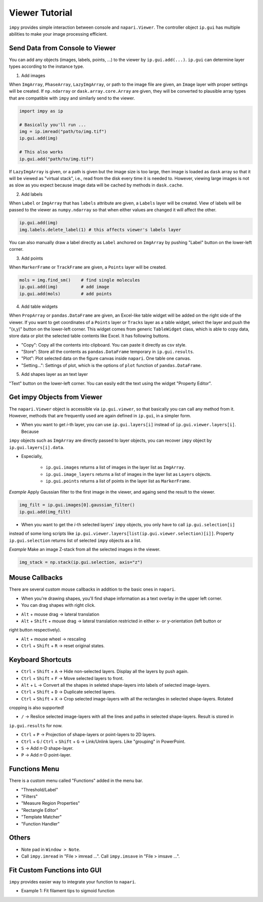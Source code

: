 Viewer Tutorial
===============

``impy`` provides simple interaction between console and ``napari.Viewer``. The controller object ``ip.gui`` has
multiple abilities to make your image processing efficient.

Send Data from Console to Viewer
--------------------------------

You can add any objects (images, labels, points, ...) to the viewer by ``ip.gui.add(...)``. ``ip.gui`` can determine 
layer types according to the instance type.

1. Add images

When ``ImgArray``, ``PhaseArray``, ``LazyImgArray``, or path to the image file are given, an ``Image`` layer with 
proper settings will be created. If ``np.ndarray`` or ``dask.array.core.Array`` are given, they will be converted to
plausible array types that are compatible with ``impy`` and similarly send to the viewer.

.. code-block:: python

    import impy as ip

    # Basically you'll run ...
    img = ip.imread("path/to/img.tif")
    ip.gui.add(img)
    
    # This also works
    ip.gui.add("path/to/img.tif")

If ``LazyImgArray`` is given, or a path is given but the image size is too large, then image is loaded as ``dask`` 
array so that it will be viewed as "virtual stack", i.e., read from the disk every time it is needed to. However, 
viewing large images is not as slow as you expect because image data will be cached by methods in ``dask.cache``.

2. Add labels

When ``Label`` or ``ImgArray`` that has ``labels`` attribute are given, a ``Labels`` layer will be created. View 
of labels will be passed to the viewer as ``numpy.ndarray`` so that when either values are changed it will affect 
the other.

.. code-block:: python

    ip.gui.add(img)
    img.labels.delete_label(1) # this affects viewer's labels layer

You can also manually draw a label directly as ``Label`` anchored on ``ImgArray`` by pushing "Label" button on the 
lower-left corner.

3. Add points

When ``MarkerFrame`` or ``TrackFrame`` are given, a ``Points`` layer will be created.

.. code-block:: python

    mols = img.find_sm()    # find single molecules
    ip.gui.add(img)         # add image
    ip.gui.add(mols)        # add points

4. Add table widgets

When ``PropArray`` or ``pandas.DataFrame`` are given, an Excel-like table widget will be added on the right side of 
the viewer. If you want to get coordinates of a ``Points`` layer or ``Tracks`` layer as a table widget, select the 
layer and push the "(x,y)" button on the lower-left corner. This widget comes from generic ``TableWidget`` class, 
which is able to copy data, store data or plot the selected table contents like Excel. It has following buttons.

- "Copy": Copy all the contents into clipboard. You can paste it directly as csv style.

- "Store": Store all the contents as ``pandas.DataFrame`` temporary in ``ip.gui.results``.

- "Plot": Plot selected data on the figure canvas inside ``napari``. One table one canvas.

- "Setting...": Settings of plot, which is the options of ``plot`` function of ``pandas.DataFrame``.

5. Add shapes layer as an text layer

"Text" button on the lower-left corner. You can easily edit the text using the widget "Property Editor".


Get impy Objects from Viewer
----------------------------

The ``napari.Viewer`` object is accessible via ``ip.gui.viewer``, so that basically you can call any method from it.
However, methods that are frequently used are again defined in ``ip.gui``, in a simpler form.

- When you want to get `i`-th layer, you can use ``ip.gui.layers[i]`` instead of ``ip.gui.viewer.layers[i]``. Because 
``impy`` objects such as ``ImgArray`` are directly passed to layer objects, you can recover ``impy`` object by 
``ip.gui.layers[i].data``.

- Especially, 

    - ``ip.gui.images`` returns a list of images in the layer list as ``ImgArray``.

    - ``ip.gui.image_layers`` returns a list of images in the layer list as ``Layers`` objects.

    - ``ip.gui.points`` returns a list of points in the layer list as ``MarkerFrame``.


*Example* Apply Gaussian filter to the first image in the viewer, and againg send the result to the viewer.

.. code-block:: python

    img_filt = ip.gui.images[0].gaussian_filter()
    ip.gui.add(img_filt)

- When you want to get the `i`-th selected layers' ``impy`` objects, you only have to call ``ip.gui.selection[i]`` 
instead of some long scripts like ``ip.gui.viewer.layers[list(ip.gui.viewer.selection)[i]]``. Property ``ip.gui.selection`` 
returns list of selected ``impy`` objects as a list.

*Example* Make an image Z-stack from all the selected images in the viewer.

.. code-block:: python

    img_stack = np.stack(ip.gui.selection, axis="z")


Mouse Callbacks
---------------

There are several custom mouse callbacks in addition to the basic ones in ``napari``.

- When you're drawing shapes, you'll find shape information as a text overlay in the upper left corner.

- You can drag shapes with right click.

.. image:: images/shapes_info.gif

- ``Alt`` + mouse drag -> lateral translation

- ``Alt`` + ``Shift`` + mouse drag -> lateral translation restricted in either x- or y-orientation (left button or
right button respectively).

- ``Alt`` + mouse wheel -> rescaling

- ``Ctrl`` + ``Shift`` + ``R`` -> reset original states.

Keyboard Shortcuts
------------------

- ``Ctrl`` + ``Shift`` + ``A`` -> Hide non-selected layers. Display all the layers by push again.

- ``Ctrl`` + ``Shift`` + ``F`` -> Move selected layers to front.

- ``Alt`` + ``L`` -> Convert all the shapes in seleted shape-layers into labels of selected image-layers.

- ``Ctrl`` + ``Shift`` + ``D`` -> Duplicate selected layers.

- ``Ctrl`` + ``Shift`` + ``X`` -> Crop selected image-layers with all the rectangles in selected shape-layers. Rotated 
cropping is also supported!

- ``/`` -> Reslice selected image-layers with all the lines and paths in selected shape-layers. Result is stored in 
``ip.gui.results`` for now.

- ``Ctrl`` + ``P`` -> Projection of shape-layers or point-layers to 2D layers.

- ``Ctrl`` + ``G`` / ``Ctrl`` + ``Shift`` + ``G`` -> Link/Unlink layers. Like "grouping" in PowerPoint.

- ``S`` -> Add `n`-D shape-layer.

- ``P`` -> Add `n`-D point-layer.

Functions Menu
--------------

There is a custom menu called "Functions" added in the menu bar.

- "Threshold/Label"

- "Filters"

- "Measure Region Properties"

- "Rectangle Editor"

- "Template Matcher"

- "Function Handler"

Others
------

- Note pad in ``Window > Note``.

- Call ``impy.imread`` in "File > imread ...". Call ``impy.imsave`` in "File > imsave ...".


Fit Custom Functions into GUI
-----------------------------

``impy`` provides easier way to integrate your function to ``napari``. 

- Example 1: Fit filament tips to sigmoid function

.. code-block:: python
    :linenos:

    from scipy.optimize import curve_fit
    import numpy as np

    def model(x, x0, sg, a, b):
        """
        Sigmoid function.
        """
        return a/(1 + np.exp(-(x-x0)/sg)) + b
        
    @ip.gui.bind
    def fit(gui, ax):
        # get line scan from viewer
        img = gui.images[0]            # get the first image
        line = gui.layers[-1].data[-1] # get the last line in the last shapes layer
        scan = img.reslice(line)       # line scan

        # fitting
        xdata = np.arange(len(scan))
        p0 = [len(xdata)/2, 1, np.max(scan)-np.min(scan), np.min(scan)]
        params, _ = curve_fit(model, xdata, scan, p0=p0)

        # plot the raw profile and fit
        ax.plot(scan, color="lime", alpha=0.5)
        ax.plot(model(xdata, *params), color="crimson")
        ax.scatter(params[0], model(params[0], *params), color="crimson", marker="+", s=260)

        return params

.. image:: images/line_scan.gif
